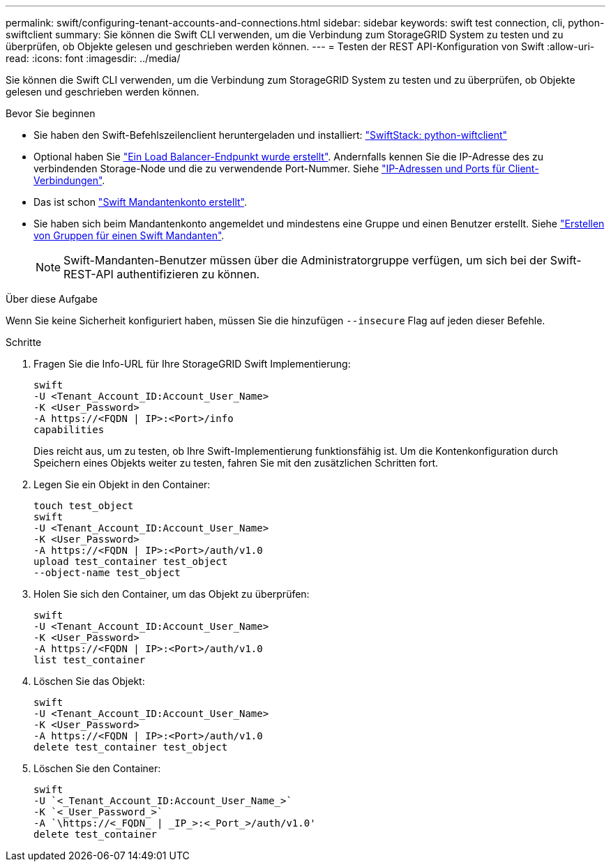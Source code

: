 ---
permalink: swift/configuring-tenant-accounts-and-connections.html 
sidebar: sidebar 
keywords: swift test connection, cli, python-swiftclient 
summary: Sie können die Swift CLI verwenden, um die Verbindung zum StorageGRID System zu testen und zu überprüfen, ob Objekte gelesen und geschrieben werden können. 
---
= Testen der REST API-Konfiguration von Swift
:allow-uri-read: 
:icons: font
:imagesdir: ../media/


[role="lead"]
Sie können die Swift CLI verwenden, um die Verbindung zum StorageGRID System zu testen und zu überprüfen, ob Objekte gelesen und geschrieben werden können.

.Bevor Sie beginnen
* Sie haben den Swift-Befehlszeilenclient heruntergeladen und installiert: https://platform.swiftstack.com/docs/integration/python-swiftclient.html["SwiftStack: python-wiftclient"^]
* Optional haben Sie link:../admin/configuring-load-balancer-endpoints.html["Ein Load Balancer-Endpunkt wurde erstellt"]. Andernfalls kennen Sie die IP-Adresse des zu verbindenden Storage-Node und die zu verwendende Port-Nummer. Siehe link:../admin/summary-ip-addresses-and-ports-for-client-connections.html["IP-Adressen und Ports für Client-Verbindungen"].
* Das ist schon link:../admin/creating-tenant-account.html["Swift Mandantenkonto erstellt"].
* Sie haben sich beim Mandantenkonto angemeldet und mindestens eine Gruppe und einen Benutzer erstellt. Siehe link:../tenant/creating-groups-for-swift-tenant.html["Erstellen von Gruppen für einen Swift Mandanten"].
+

NOTE: Swift-Mandanten-Benutzer müssen über die Administratorgruppe verfügen, um sich bei der Swift-REST-API authentifizieren zu können.



.Über diese Aufgabe
Wenn Sie keine Sicherheit konfiguriert haben, müssen Sie die hinzufügen `--insecure` Flag auf jeden dieser Befehle.

.Schritte
. Fragen Sie die Info-URL für Ihre StorageGRID Swift Implementierung:
+
[listing]
----
swift
-U <Tenant_Account_ID:Account_User_Name>
-K <User_Password>
-A https://<FQDN | IP>:<Port>/info
capabilities
----
+
Dies reicht aus, um zu testen, ob Ihre Swift-Implementierung funktionsfähig ist. Um die Kontenkonfiguration durch Speichern eines Objekts weiter zu testen, fahren Sie mit den zusätzlichen Schritten fort.

. Legen Sie ein Objekt in den Container:
+
[listing]
----
touch test_object
swift
-U <Tenant_Account_ID:Account_User_Name>
-K <User_Password>
-A https://<FQDN | IP>:<Port>/auth/v1.0
upload test_container test_object
--object-name test_object
----
. Holen Sie sich den Container, um das Objekt zu überprüfen:
+
[listing]
----
swift
-U <Tenant_Account_ID:Account_User_Name>
-K <User_Password>
-A https://<FQDN | IP>:<Port>/auth/v1.0
list test_container
----
. Löschen Sie das Objekt:
+
[listing]
----
swift
-U <Tenant_Account_ID:Account_User_Name>
-K <User_Password>
-A https://<FQDN | IP>:<Port>/auth/v1.0
delete test_container test_object
----
. Löschen Sie den Container:
+
[listing]
----
swift
-U `<_Tenant_Account_ID:Account_User_Name_>`
-K `<_User_Password_>`
-A `\https://<_FQDN_ | _IP_>:<_Port_>/auth/v1.0'
delete test_container
----


